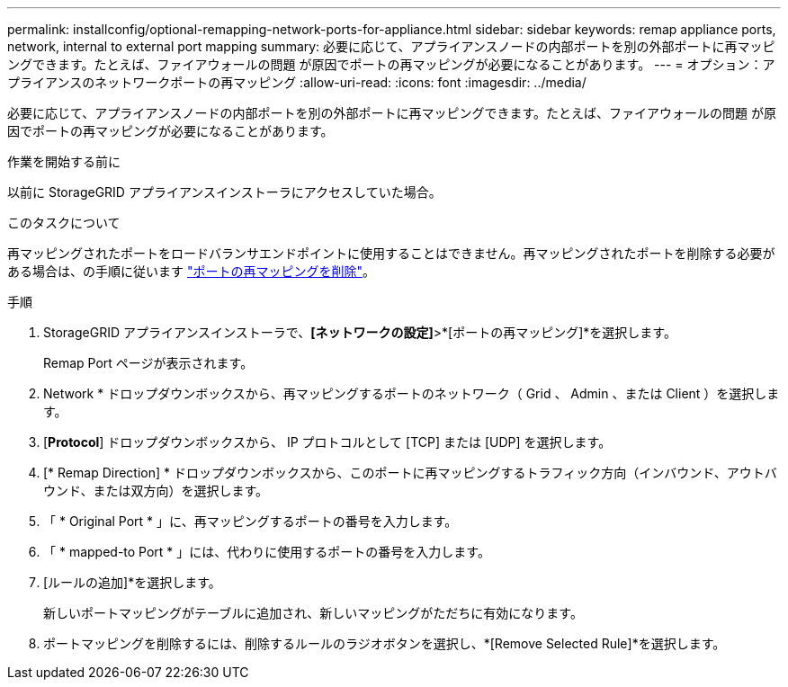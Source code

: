 ---
permalink: installconfig/optional-remapping-network-ports-for-appliance.html 
sidebar: sidebar 
keywords: remap appliance ports, network, internal to external port mapping 
summary: 必要に応じて、アプライアンスノードの内部ポートを別の外部ポートに再マッピングできます。たとえば、ファイアウォールの問題 が原因でポートの再マッピングが必要になることがあります。 
---
= オプション：アプライアンスのネットワークポートの再マッピング
:allow-uri-read: 
:icons: font
:imagesdir: ../media/


[role="lead"]
必要に応じて、アプライアンスノードの内部ポートを別の外部ポートに再マッピングできます。たとえば、ファイアウォールの問題 が原因でポートの再マッピングが必要になることがあります。

.作業を開始する前に
以前に StorageGRID アプライアンスインストーラにアクセスしていた場合。

.このタスクについて
再マッピングされたポートをロードバランサエンドポイントに使用することはできません。再マッピングされたポートを削除する必要がある場合は、の手順に従います https://docs.netapp.com/us-en/storagegrid/maintain/removing-port-remaps.html["ポートの再マッピングを削除"^]。

.手順
. StorageGRID アプライアンスインストーラで、*[ネットワークの設定]*>*[ポートの再マッピング]*を選択します。
+
Remap Port ページが表示されます。

. Network * ドロップダウンボックスから、再マッピングするポートのネットワーク（ Grid 、 Admin 、または Client ）を選択します。
. [*Protocol*] ドロップダウンボックスから、 IP プロトコルとして [TCP] または [UDP] を選択します。
. [* Remap Direction] * ドロップダウンボックスから、このポートに再マッピングするトラフィック方向（インバウンド、アウトバウンド、または双方向）を選択します。
. 「 * Original Port * 」に、再マッピングするポートの番号を入力します。
. 「 * mapped-to Port * 」には、代わりに使用するポートの番号を入力します。
. [ルールの追加]*を選択します。
+
新しいポートマッピングがテーブルに追加され、新しいマッピングがただちに有効になります。

. ポートマッピングを削除するには、削除するルールのラジオボタンを選択し、*[Remove Selected Rule]*を選択します。

